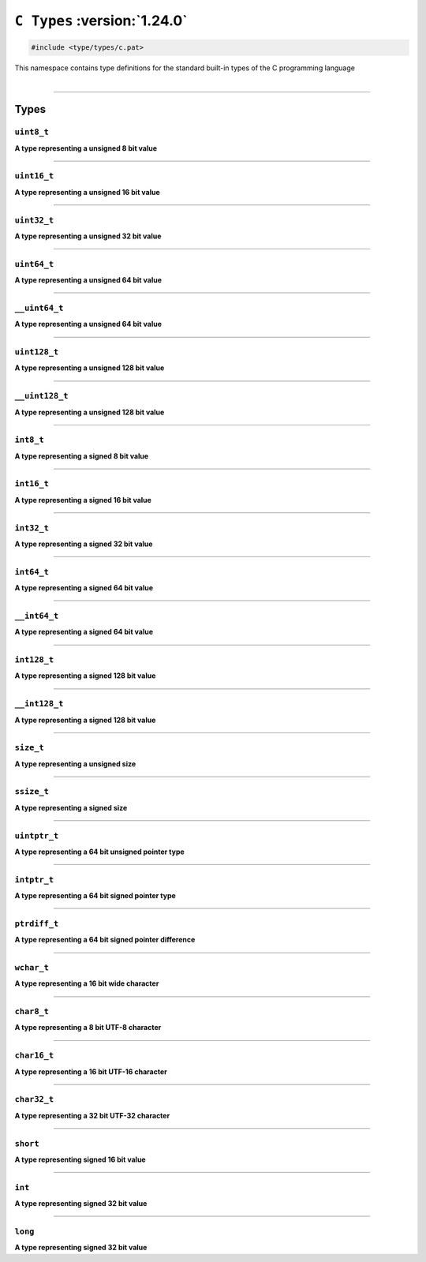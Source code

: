``C Types`` :version:`1.24.0`
==============================

.. code-block:: hexpat

    #include <type/types/c.pat>

| This namespace contains type definitions for the standard built-in types of the C programming language
|

------------------------

Types
-----

``uint8_t``
^^^^^^^^^^^

**A type representing a unsigned 8 bit value**

------------------------

``uint16_t``
^^^^^^^^^^^^

**A type representing a unsigned 16 bit value**

------------------------

``uint32_t``
^^^^^^^^^^^^

**A type representing a unsigned 32 bit value**

------------------------

``uint64_t``
^^^^^^^^^^^^

**A type representing a unsigned 64 bit value**

------------------------

``__uint64_t``
^^^^^^^^^^^^^^

**A type representing a unsigned 64 bit value**

------------------------

``uint128_t``
^^^^^^^^^^^^^

**A type representing a unsigned 128 bit value**

------------------------

``__uint128_t``
^^^^^^^^^^^^^^^

**A type representing a unsigned 128 bit value**

------------------------

``int8_t``
^^^^^^^^^^

**A type representing a signed 8 bit value**

------------------------

``int16_t``
^^^^^^^^^^^

**A type representing a signed 16 bit value**

------------------------

``int32_t``
^^^^^^^^^^^

**A type representing a signed 32 bit value**

------------------------

``int64_t``
^^^^^^^^^^^

**A type representing a signed 64 bit value**

------------------------

``__int64_t``
^^^^^^^^^^^^^

**A type representing a signed 64 bit value**

------------------------

``int128_t``
^^^^^^^^^^^^

**A type representing a signed 128 bit value**

------------------------

``__int128_t``
^^^^^^^^^^^^^^

**A type representing a signed 128 bit value**

------------------------

``size_t``
^^^^^^^^^^

**A type representing a unsigned size**

------------------------

``ssize_t``
^^^^^^^^^^^

**A type representing a signed size**

------------------------

``uintptr_t``
^^^^^^^^^^^^^

**A type representing a 64 bit unsigned pointer type**

------------------------

``intptr_t``
^^^^^^^^^^^^

**A type representing a 64 bit signed pointer type**

------------------------

``ptrdiff_t``
^^^^^^^^^^^^^

**A type representing a 64 bit signed pointer difference**

------------------------

``wchar_t``
^^^^^^^^^^^^^

**A type representing a 16 bit wide character**

------------------------

``char8_t``
^^^^^^^^^^^

**A type representing a 8 bit UTF-8 character**

------------------------

``char16_t``
^^^^^^^^^^^^

**A type representing a 16 bit UTF-16 character**

------------------------

``char32_t``
^^^^^^^^^^^^

**A type representing a 32 bit UTF-32 character**

------------------------

``short``
^^^^^^^^^

**A type representing signed 16 bit value**

------------------------

``int``
^^^^^^^

**A type representing signed 32 bit value**

------------------------

``long``
^^^^^^^^

**A type representing signed 32 bit value**